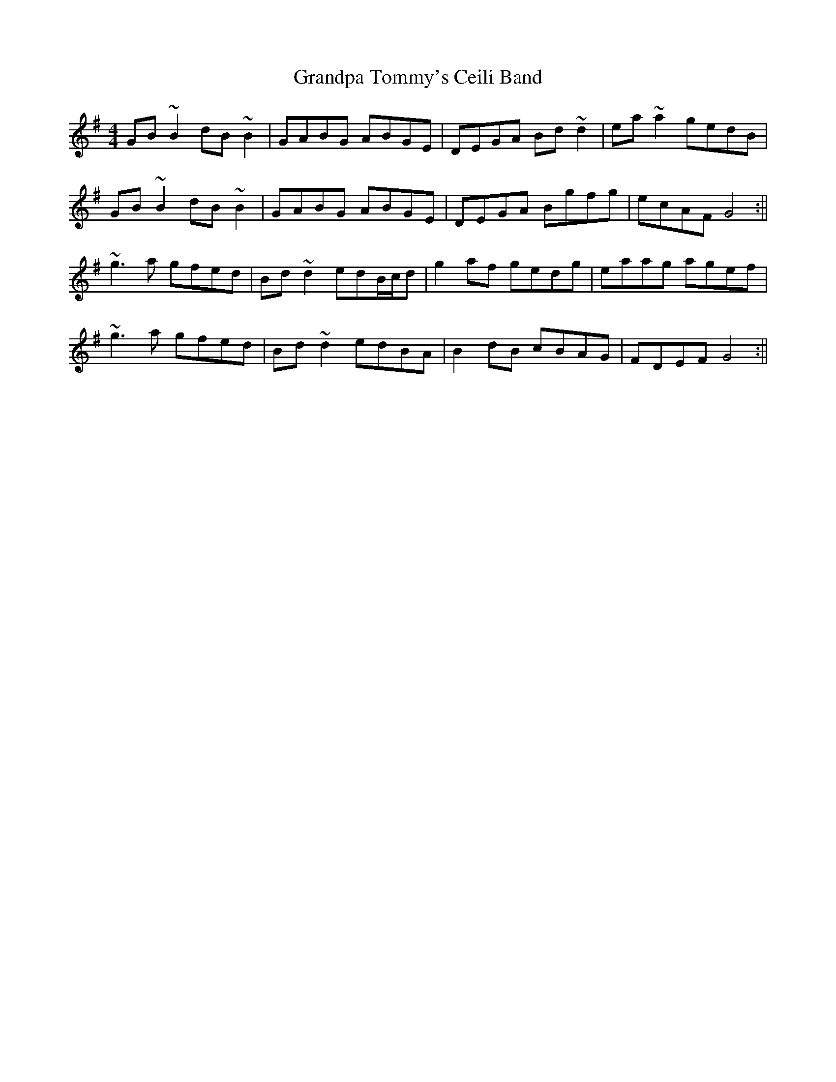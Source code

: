 X: 3
T: Grandpa Tommy's Ceili Band
Z: Phantom Button
S: https://thesession.org/tunes/4189#setting16946
R: reel
M: 4/4
L: 1/8
K: Gmaj
GB~B2 dB~B2|GABG ABGE|DEGA Bd~d2|ea~a2 gedB|GB~B2 dB~B2|GABG ABGE|DEGA Bgfg|ecAF G4:||~g3a gfed|Bd~d2 edB/c/d|g2af gedg|eaag agef|~g3a gfed|Bd~d2 edBA|B2dB cBAG|FDEF G4:||

